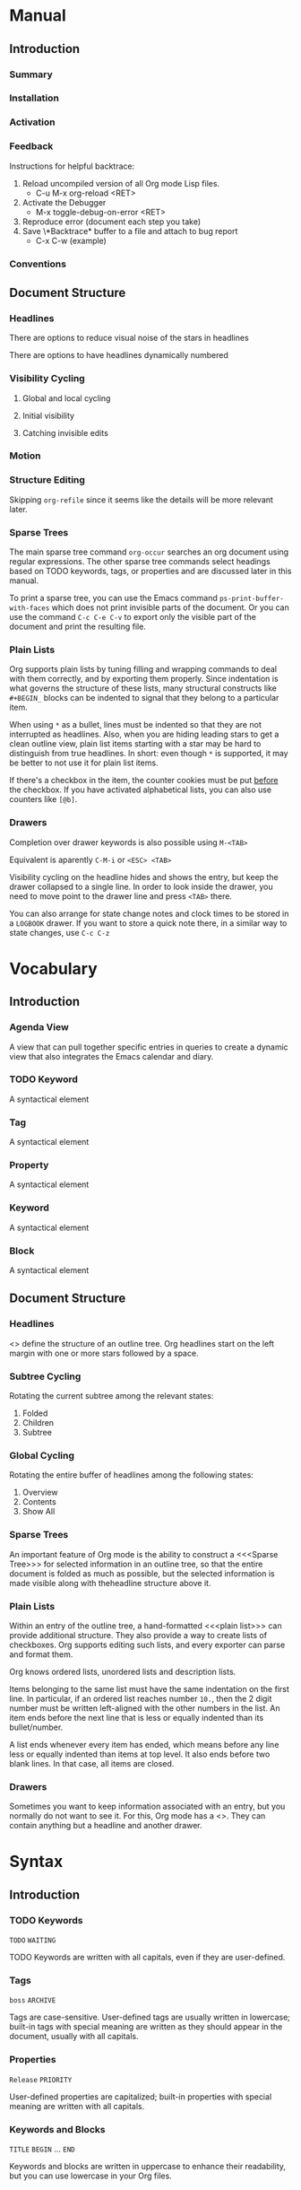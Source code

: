 
* Manual
** Introduction
*** Summary
*** Installation
*** Activation
*** Feedback
Instructions for helpful backtrace:
 1. Reload uncompiled version of all Org mode Lisp files.
    - C-u M-x org-reload <RET>
 2. Activate the Debugger
    - M-x toggle-debug-on-error <RET>
 3. Reproduce error (document each step you take)
 4. Save \*Backtrace* buffer to a file and attach to bug report
    - C-x C-w (example)
*** Conventions
** Document Structure
*** Headlines
There are options to reduce visual noise of the stars in headlines

There are options to have headlines dynamically numbered
*** Visibility Cycling
**** Global and local cycling
**** Initial visibility
**** Catching invisible edits
*** Motion
*** Structure Editing
Skipping ~org-refile~ since it seems like the details will be more
relevant later.
*** Sparse Trees
The main sparse tree command ~org-occur~ searches an org document
using regular expressions. The other sparse tree commands select
headings based on TODO keywords, tags, or properties and are discussed
later in this manual.

To print a sparse tree, you can use the Emacs command
~ps-print-buffer-with-faces~ which does not print invisible parts of
the document. Or you can use the command ~C-c C-e C-v~ to export only
the visible part of the document and print the resulting file.
*** Plain Lists
Org supports plain lists by tuning filling and wrapping commands to
deal with them correctly, and by exporting them properly. Since
indentation is what governs the structure of these lists, many
structural constructs like ~#+BEGIN_~ blocks can be indented to signal
that they belong to a particular item.

When using ~*~ as a bullet, lines must be indented so that they are
not interrupted as headlines. Also, when you are hiding leading stars
to get a clean outline view, plain list items starting with a star may
be hard to distinguish from true headlines. In short: even though ~*~
is supported, it may be better to not use it for plain list items.

If there's a checkbox in the item, the counter cookies must be put
_before_ the checkbox. If you have activated alphabetical lists, you
can also use counters like ~[@b]~.
*** Drawers
Completion over drawer keywords is also possible using ~M-<TAB>~

Equivalent is aparently ~C-M-i~ or ~<ESC> <TAB>~

Visibility cycling on the headline hides and shows the entry, but keep
the drawer collapsed to a single line. In order to look inside the
drawer, you need to move point to the drawer line and press ~<TAB>~
there.

You can also arrange for state change notes and clock times to be
stored in a ~LOGBOOK~ drawer. If you want to store a quick note there,
in a similar way to state changes, use ~C-c C-z~
* Vocabulary
** Introduction
*** Agenda View
A view that can pull together specific entries in queries to create a
dynamic view that also integrates the Emacs calendar and diary.
*** TODO Keyword
A syntactical element
*** Tag
A syntactical element
*** Property
A syntactical element
*** Keyword
A syntactical element
*** Block
A syntactical element
** Document Structure
*** Headlines
<<<Headline>>> define the structure of an outline tree. Org headlines
start on the left margin with one or more stars followed by a space.
*** Subtree Cycling
Rotating the current subtree among the relevant states:
 1. Folded
 2. Children
 3. Subtree
*** Global Cycling
Rotating the entire buffer of headlines among the following states:
 1. Overview
 2. Contents
 3. Show All
*** Sparse Trees
An important feature of Org mode is the ability to construct a
<<<Sparse Tree>>> for selected information in an outline tree, so that
the entire document is folded as much as possible, but the selected
information is made visible along with theheadline structure above it.
*** Plain Lists
Within an entry of the outline tree, a hand-formatted <<<plain list>>>
can provide additional structure. They also provide a way to create
lists of checkboxes. Org supports editing such lists, and every
exporter can parse and format them.

Org knows ordered lists, unordered lists and description lists.

Items belonging to the same list must have the same indentation on the
first line. In particular, if an ordered list reaches number ~10.~,
then the 2 digit number must be written left-aligned with the other
numbers in the list. An item ends before the next line that is less or
equally indented than its bullet/number.

A list ends whenever every item has ended, which means before any line
less or equally indented than items at top level. It also ends before
two blank lines. In that case, all items are closed.
*** Drawers
Sometimes you want to keep information associated with an entry, but
you normally do not want to see it. For this, Org mode has a
<<<drawer>>>. They can contain anything but a headline and another
drawer.
* Syntax
** Introduction
*** TODO Keywords
~TODO~
~WAITING~

TODO Keywords are written with all capitals, even if they are
user-defined.
*** Tags
~boss~
~ARCHIVE~

Tags are case-sensitive. User-defined tags are usually written in
lowercase; built-in tags with special meaning are written as they
should appear in the document, usually with all capitals.
*** Properties
~Release~
~PRIORITY~

User-defined properties are capitalized; built-in properties with
special meaning are written with all capitals.
*** Keywords and Blocks
~TITLE~
~BEGIN~ ... ~END~

Keywords and blocks are written in uppercase to enhance their
readability, but you can use lowercase in your Org files.
** Document Structure
*** Headlines
#+BEGIN_SRC org
  ,* Top level headline
  ,** Second level
  ,*** Third level
  ,some text
  ,*** Third level
  ,more text
  ,* Another top level headline
#+END_SRC

*** Unordered List
#+BEGIN_SRC org
  - Example Item 1
  - Example Item 2

  + Other unordered start 1
  + Other unordered start 2

  * Another unordered list 1
  * Another unordered list 2
#+END_SRC

*** Ordered List
#+BEGIN_SRC org
  1. Ordered List Item 1
  2. Ordered List Item 2
  3. Ordered List Item 3

  1) Other Format Item 1
  2) Other Format Item 2

  1. [@20] This item will start at 20
  2. And so this item will number with 21
#+END_SRC

*** Description List
#+BEGIN_SRC org
  - Example :: this is an example of how maybe defining a vocab word
    might look in a description list
  - Triangle :: A 2d shape with 3 straight sides
#+END_SRC

*** Drawers
Drawers look like this:
#+BEGIN_SRC org
  ,** This is a headline
  Still outside the drawer
  :DRAWERNAME:
  This is inside the drawer.
  :END:
  After the drawer
#+END_SRC

* Subject
** Introduction
*** Bug Report
Anything relating to creating a bug report of an org mode session.
*** Org-Buffer
Relating to a buffer that has org-mode turned on.
** Document Structure
*** Headline
Relating to a headline in org-mode
*** Subtree
Anything relating to a headline and all sub headlines branching from
it.
*** Org-Text
Anything relating to any and all text in an Org-Mode enabled buffer.
*** Org-Goto
Anything relating to the command, context, and theoretical mode that
is started when you use the command ~org-goto~
*** Sparse-Tree
Anything related to the creation, navigation and general information
about a Sparse Tree
*** List-Like
Anything relating to all the features that are list like so headings,
plain lists, or tables
*** Todo
Anything relating to the Todo feature that you can use with
headlines.
*** Plain-List
Anything relating to a plain list
*** Drawer
Anything relating to a drawer
*** State-Change
Anything relating to the various ways you can indicate an update or
time stamp a headline in org mode.
* File Additions
** Introduction
*** Force org mode in Emacs
To turn on Org mode in a file that does not have the extension
'~.org~', make the first line of a file look like this:
#+BEGIN_SRC org
  #    -*- mode: org -*-
#+END_SRC

Which selects Org mode for this buffer no matter what the file's name
is.
** Document Structure
*** Initial Visibility
You can define what the initial global visibility should be for an Org
Buffer on a per-file basis by adding one of the following lines
anywhere in the buffer. Please note all of these start with ~#+~.
#+BEGIN_SRC org
  STARTUP: overview
  STARTUP: content
  STARTUP: showall
  STARTUP: show2levels
  STARTUP: show3levels
  STARTUP: show4levels
  STARTUP: show5levels
  STARTUP: showeverything
#+END_SRC

* Modes
* Contexts
** Introduction
*** org-buffer
Indicates commands that work anywhere inside of a buffer where org
mode is turned on.
** Document Structure
*** headline
Any command that only works if point is currently on an org headline.
*** not-table
Any command that is valid anywhere in an org buffer except if it is in
a table.
*** not-list
Any command that is valid anywhere in an org buffer except if it is in
a list
*** sparse-tree
Any command that is valid only after a command that creates a sparse
tree.
*** agenda
Any command that is valid in a buffer displaying an agenda-view
(unsure of exact mode name yet)
*** subtree
Any command that is executed within a subtree in an Org Buffer. This
should be most places in an Org Buffer except for the very top of a
file before the first headline.
*** org-goto
Any command that is executed after the ~org-goto~ command
*** empty-headline
Any command that is executed on a headline that currently only has the
asterisks without any text for the headline.
*** plain-list
Any command that act on items when point is in the first line of an
item-the line with the bullet or number.
*** unfin-drawer
Any command that act when point is in a position as if you are in the
middle of creating a drawer. An "unfinished drawer".
* Commands
** Introduction
*** org-submit-bug-report                                            :inform:
:PROPERTIES:
:Subject:  Bug Report
:Context:  org-buffer
:Description: Puts relevant version information into mail buffer
:Importance: 3
:END:
 - Subject :: Bug Report
 - Function :: inform
 - Context :: org-buffer
 - Description :: Puts relevant version information into mail buffer
 - Importance :: 3
*** org-reload                                                        :start:
:PROPERTIES:
:Subject:  Org-Buffer
:Context:  org-buffer
:Description: Reload all Org Lisp files
:Argument: prefix
:Importance: 3
:END:
 - Subject :: Org-Buffer
 - Function :: start
 - Context :: org-buffer
 - Description :: Reload all Org Lisp files
 - Argument :: plain
 - Importance :: 3
** Document Structure
*** org-cycle                                                         :style:
:PROPERTIES:
:Binding:  <TAB>
:Subject:  Headline
:Context:  headline
:Description: Cycle through headline visibility options
:Importance: 1
:END:
 - Binding :: <TAB>
 - Subject :: Headline
 - Function :: style
 - Context :: headline
 - Description :: Cycle through headline visibility options
 - Importance :: 1
*** org-global-cycle                                                  :style:
:PROPERTIES:
:Binding:  S-<TAB>
:Subject:  Headline
:Context:  not-table
:Description: Rotate the entire buffer among the global states
:Importance: 2
:END:
 - Binding :: S-<TAB>
 - Subject :: Headline
 - Function :: style
 - Context :: not-table
 - Description :: Rotate the entire buffer among the global states
 - Importance :: 2
 - Argument :: numeric

When called with a numeric prefix argument N, view contents only up to
headlines of level N.
*** org-global-cycle                                                  :style:
:PROPERTIES:
:Binding:  C-u <TAB>
:Subject:  Headline
:Context:  headline
:Description: Rotate the entire buffer among the global states
:Importance: 3
:END:
 - Binding :: C-u <TAB>
 - Subject :: Headline
 - Function :: style
 - Context :: not-list
 - Description :: Rotate the entire buffer among the global states
 - Importance :: 3
*** org-set-startup-visibility                                        :style:
:PROPERTIES:
:Binding:  C-u C-u <TAB>
:Subject:  Headline
:Context:  org-buffer
:Description: Switch back to the startup visibility of the buffer
:Importance: 2
:END:
 - Binding :: C-u C-u <TAB>
 - Subject :: Headline
 - Function :: style
 - Context :: org-buffer
 - Description :: Switch back to the startup visibility of the buffer
 - Importance :: 2
*** outline-show-all                                                  :style:
:PROPERTIES:
:Binding:  C-u C-u C-u <TAB>
:Subject:  Headline
:Context:  org-buffer
:Description: Show all, including drawers
:Importance: 4
:END:
 - Binding :: C-u C-u C-u <TAB>
 - Subject :: Headline
 - Function :: style
 - Context :: org-buffer
 - Description :: Show all, including drawers
 - Importance :: 4
*** org-reveal                                                       :inform:
:PROPERTIES:
:Binding:  C-c C-r
:Subject:  Subtree
:Context:  sparse-tree
:Description: Reveal subtree of headline in sparse tree
:Importance: 4
:END:
 - Binding :: C-c C-r
 - Subject :: Headline
 - Function :: inform
 - Context :: sparse-tree
 - Description :: Reveal hierarchy of headline in sparse tree
 - Importance :: 4

Reveal context around point, showing the current entry, the following
headline and the hierarchy above.
*** org-reveal                                                       :inform:
:PROPERTIES:
:Binding:  C-c C-r
:Subject:  Subtree
:Context:  sparse-tree
:Description: Reveal subtree of headline in sparse tree
:Importance: 4
:END:
 - Binding :: C-c C-r
 - Subject :: Headline
 - Function :: inform
 - Context :: agenda
 - Description :: Reveal tree path of headline in sparse tree
 - Importance :: 4

Reveal context around point, showing the current entry, the following
headline and the hierarchy above.
*** outline-show-branches                                            :inform:
:PROPERTIES:
:Binding:  C-c C-k
:Subject:  Subtree
:Context:  headline
:Description: Expose all the headlines of the subtree, not body
:Importance: 3
:END:
 - Binding :: C-c C-k
 - Subject :: Subtree
 - Function :: inform
 - Context :: subtree
 - Description :: Expose all the headlines of the subtree, not body
 - Importance :: 3
*** outline-show-children                                            :inform:
:PROPERTIES:
:Binding:  C-c <TAB>
:Subject:  Subtree
:Context:  subtree
:Description: Expose all direct chilren of the subtree
:Importance: 3
:Argument: numeric
:END:
 - Binding :: C-c <TAB>
 - Subject :: Subtree
 - Function :: inform
 - Context :: subtree
 - Description :: Expose all direct chilren of the subtree
 - Importance :: 3
 - Argument :: numeric

With a numeric prefix argument N, expose all children down to level
N.
*** org-tree-to-indirect-buffer                           :inform:edit:style:
:PROPERTIES:
:Binding:  C-c C-x b
:Subject:  Subtree
:Context:  subtree
:Description: Show the current subtree in an indirect buffer
:Importance: 5
:Argument: numeric, plain
:END:
 - Binding :: C-c C-x b
 - Subject :: Subtree
 - Function :: inform:edit:style:
 - Context :: subtree
 - Description :: Show the current subtree in an indirect buffer
 - Importance :: 5
 - Argument :: numeric, plain

With a numeric prefix argument N, go up to level N and then take that
tree. If N is negative then go up that many levels. With a plain
argument, do not remove the previously used indirect buffer.
*** org-copy-visible                                               :remember:
:PROPERTIES:
:Binding:  C-c C-x v
:Subject:  Org-Text
:Context:  region
:Description: Copy the _visible_ text in region into kill ring
:Importance: 2
:END:
 - Binding :: C-c C-x v
 - Subject :: Org-Text
 - Function :: remember
 - Context :: region
 - Description :: Copy the _visible_ text in region into kill ring
 - Importance :: 2
*** org-set-startup-visibility                                        :style:
:PROPERTIES:
:Binding:  C-u C-u <TAB>
:Subject:  Headline
:Context:  org-buffer
:Description: Switch back to startup visibility of org buffer
:Importance: 2
:END:
 - Binding :: C-u C-u <TAB>
 - Subject :: Headline
 - Function :: style
 - Context :: org-buffer
 - Description :: Switch back to startup visibility of org buffer
 - Importance :: 2
*** org-next-visible-heading                                            :nav:
:PROPERTIES:
:Binding:  C-c C-n
:Subject:  Headline
:Context:  org-buffer
:Description: Next headline
:Importance: 1
:END:
 - Binding :: C-c C-n
 - Subject :: Headline
 - Function :: nav
 - Context :: org-buffer
 - Description :: Next headline
 - Importance :: 1
*** org-previous-visible-heading                                        :nav:
:PROPERTIES:
:Binding:  C-c C-p
:Subject:  Headline
:Context:  org-buffer
:Description: Previous headline
:Importance: 1
:END:
 - Binding :: C-c C-p
 - Subject :: Headline
 - Function :: nav
 - Context :: org-buffer
 - Description :: Previous headline
 - Importance :: 1
*** org-forward-heading-same-level                                      :nav:
:PROPERTIES:
:Binding:  C-c C-f
:Subject:  Headline
:Context:  org-buffer
:Description: Next headline same level
:Importance: 1
:END:
 - Binding :: C-c C-f
 - Subject :: Headline
 - Function :: nav
 - Context :: org-buffer
 - Description :: Next headline same level
 - Importance :: 1
*** org-backward-heading-same-level                                     :nav:
:PROPERTIES:
:Binding:  C-c C-b
:Subject:  Headline
:Context:  org-buffer
:Description: Previous headline same level
:Importance: 1
:END:
 - Binding :: C-c C-b
 - Subject :: Headline
 - Function :: nav
 - Context :: org-buffer
 - Description :: Previous headline same level
 - Importance :: 1
*** outline-up-heading                                                  :nav:
:PROPERTIES:
:Binding:  C-c C-u
:Subject:  Headline
:Context:  org-buffer
:Description: Backward to higher level headline
:Importance: 1
:END:
 - Binding :: C-c C-u
 - Subject :: Headline
 - Function :: nav
 - Context :: org-buffer
 - Description :: Backward to higher level headline
 - Importance :: 1
*** org-goto                                                          :start:
:PROPERTIES:
:Binding:  C-c C-j
:Subject:  Org-Goto
:Context:  org-buffer
:Description: Jump without changing current outline visibility
:Importance: 3
:END:
 - Binding :: C-c C-j
 - Subject :: Org-Goto
 - Function :: start
 - Context :: org-buffer
 - Description :: Jump without changing current outline visibility
 - Importance :: 3

After command, if variable ~org-goto-auto-isearch~ is turned on
(default) then typing any visible character will start an isearch in
the file for where to go
*** OG Cycle Visibility                                               :style:
:PROPERTIES:
:Binding:  <TAB>
:Subject:  Headline
:Context:  org-goto
:Description: Cycle visibility
:Importance: 3
:END:
 - Binding :: <TAB>
 - Subject :: Headline
 - Function :: style
 - Context :: org-goto
 - Description :: Cycle visibility
 - Importance :: 3
*** OG Next Visible Headline                                            :nav:
:PROPERTIES:
:Binding:  <DOWN>
:Subject:  Headling
:Context:  org-goto
:Description: Next visible headline
:Importance: 3
:END:
 - Binding :: <DOWN>
 - Subject :: Headling
 - Function :: nav
 - Context :: org-goto
 - Description :: Next visible headline
 - Importance :: 3
*** OG Prev Visible Headline                                            :nav:
:PROPERTIES:
:Binding:  <UP>
:Subject:  Headline
:Context:  org-goto
:Description: Previous visible headline
:Importance: 3
:END:
 - Binding :: <UP>
 - Subject :: Headline
 - Function :: nav
 - Context :: org-goto
 - Description :: Previous visible headline
 - Importance :: 3
*** OG Select Location                                                  :nav:
:PROPERTIES:
:Binding:  <RET>
:Subject:  Headline
:Context:  org-goto
:Description: Select this location
:Importance: 3
:END:
 - Binding :: <RET>
 - Subject :: Headline
 - Function :: nav
 - Context :: org-goto
 - Description :: Select this location
 - Importance :: 3
*** OG Sparse Tree                                                    :start:
:PROPERTIES:
:Binding:  /
:Subject:  Sparse-Tree
:Context:  org-goto
:Description: Do a Sparse-tree search
:Importance: 4
:END:
 - Binding :: /
 - Subject :: Sparse-Tree
 - Function :: start
 - Context :: org-goto
 - Description :: Do a Sparse-tree search
 - Importance :: 4
*** OG Next Visible Headline                                            :nav:
:PROPERTIES:
:Binding:  n
:Subject:  Headline
:Context:  org-goto
:Description: Next visible headline
:Importance: 4
:END:
 - Binding :: n
 - Subject :: Headline
 - Function :: nav
 - Context :: org-goto
 - Description :: Next visible headline
 - Importance :: 4

Works if you turn off variable ~org-goto-auto-isearch~
*** OG Prev Visible Headline                                            :nav:
:PROPERTIES:
:Binding:  p
:Subject:  Headline
:Context:  org-goto
:Description: Previous visible headline
:Importance: 4
:END:
 - Binding :: p
 - Subject :: Headline
 - Function :: nav
 - Context :: org-goto
 - Description :: Previous visible headline
 - Importance :: 4

Works if you turn off variable ~org-goto-auto-isearch~
*** OG Next Headline Same                                               :nav:
:PROPERTIES:
:Binding:  f
:Subject:  Headline
:Context:  org-goto
:Description: Next headline same level
:Importance: 4
:END:
 - Binding :: f
 - Subject :: Headline
 - Function :: nav
 - Context :: org-goto
 - Description :: Next headline same level
 - Importance :: 4

Works if you turn off variable ~org-goto-auto-isearch~
*** OG Prev Headline Same                                               :nav:
:PROPERTIES:
:Binding:  b
:Subject:  Headline
:Context:  org-goto
:Description: Previous headline same level
:Importance: 4
:END:
 - Binding :: b
 - Subject :: Headline
 - Function :: nav
 - Context :: org-goto
 - Description :: Previous headline same level
 - Importance :: 4

Works if you turn off variable ~org-goto-auto-isearch~
*** OG Headline Up                                                      :nav:
:PROPERTIES:
:Binding:  u
:Subject:  Headline
:Context:  org-goto
:Description: One level up
:Importance: 4
:END:
 - Binding :: u
 - Subject :: Headline
 - Function :: nav
 - Context :: org-goto
 - Description :: One level up
 - Importance :: 4

Works if you turn off variable ~org-goto-auto-isearch~
*** OG Digit                                                          :style:
:PROPERTIES:
:Binding:  0 <THRU> 9
:Subject:  Command
:Context:  org-goto
:Description: Digit argument
:Importance: 5
:END:
 - Binding :: 0 <THRU> 9
 - Subject :: Command
 - Function :: style
 - Context :: org-goto
 - Description :: Digit argument
 - Importance :: 5

Works if you turn off variable ~org-goto-auto-isearch~
*** OG Quit                                                            :stop:
:PROPERTIES:
:Binding:  q
:Subject:  Org-Goto
:Context:  org-goto
:Description: quit
:Importance: 3
:END:
 - Binding :: q
 - Subject :: Org-Goto
 - Function :: stop
 - Context :: org-goto
 - Description :: quit
 - Importance :: 3

Works if you turn off variable ~org-goto-auto-isearch~
*** org-meta-return                                                     :add:
:PROPERTIES:
:Binding:  M-<RET>
:Subject:  List-Like
:Context:  org-buffer
:Description: Insert a new headline, item or row
:Importance: 1
:Argument: plain, double
:END:
 - Binding :: M-<RET>
 - Subject :: List-Like
 - Function :: add
 - Context :: org-buffer
 - Description :: Insert a new headline, item or row
 - Importance :: 1
 - Argument :: plain, double

If the command is used at the _beginning_ of a line, and if there is a
headline or a plain list item at point, the new headline/item is created
_before_ the current line. When used at the beginning of a regular
line of text, turn that line into a headline.

When this command is used in the middle of a line, the line is split
and the rest of the line becomes the new item or headline. If you do
not want the line to be split, customize ~org-M-RET-may-split-line~

Calling the command with a plain prefix unconditionally inserts a new
headline at the end of the current subtree, thus preserving its
contents. With a double prefix, the new headline is created at the end
of the parent subtree instead.
*** org-insert-heading-respect-content                                  :add:
:PROPERTIES:
:Binding:  C-<RET>
:Subject:  Headline
:Context:  org-buffer
:Description: Insert a new headline at end of current subtree
:Importance: 1
:END:
 - Binding :: C-<RET>
 - Subject :: Headline
 - Function :: add
 - Context :: org-buffer
 - Description :: Insert a new headline at end of current subtree
 - Importance :: 1
*** org-insert-todo-heading                                             :add:
:PROPERTIES:
:Binding:  M-S-<RET>
:Subject:  Todo
:Context:  org-buffer
:Description: Insert new TODO entry at same current level
:Importance: 3
:END:
 - Binding :: M-S-<RET>
 - Subject :: Todo
 - Function :: add
 - Context :: org-buffer
 - Description :: Insert new TODO entry at same current level
 - Importance :: 3

See also the variable ~org-treat-insert-todo-heading-as-state-change~
*** org-insert-todo-heading-respect-content                             :add:
:PROPERTIES:
:Binding:  C-S-<RET>
:Subject:  Todo
:Context:  org-buffer
:Description: Insert new Todo with same as current level
:Importance: 3
:END:
 - Binding :: C-S-<RET>
 - Subject :: Todo
 - Function :: add
 - Context :: org-buffer
 - Description :: Insert new Todo with same as current level
 - Importance :: 3
*** org-cycle                                                          :edit:
:PROPERTIES:
:Binding:  <TAB>
:Subject:  Headline
:Context:  empty-headline
:Description: When empty, change headline level
:Importance: 1
:END:
 - Binding :: <TAB>
 - Subject :: Headline
 - Function :: edit
 - Context :: empty-headline
 - Description :: When empty, change headline level
 - Importance :: 1

In a new entry with no text yet, the first ~<TAB>~ demotes the entry
to become a child of the previous one. The next ~<TAB>~ makes it a
parent, and so on, all the way to top level. Yet another ~<TAB>~, and
you are back to the initial level.
*** org-do-promote                                                :edit:move:
:PROPERTIES:
:Binding:  M-<LEFT>
:Subject:  Headline
:Context:  not-table
:Description: Promote current heading by one level
:Importance: 1
:END:
 - Binding :: M-<LEFT>
 - Subject :: Headline
 - Function :: edit:move
 - Context :: headline
 - Description :: Promote current heading by one level
 - Importance :: 1

When there is an active region-i.e., when Transient Mark mode is
active-promotion and demotion work on all headlines in the region. To
select a region of headlines, it is best to place both point and mark
at the beginning of a line, mark at the beginning of the first
headline, and point at the line just after the last headline to change
*** org-do-demote                                                 :edit:move:
:PROPERTIES:
:Binding:  M-<RIGHT>
:Subject:  Headline
:Context:  headline
:Description: Demote current headling by one level
:Importance: 1
:END:
 - Binding :: M-<RIGHT>
 - Subject :: Headline
 - Function :: edit:move
 - Context :: headline
 - Description :: Demote current headling by one level
 - Importance :: 1

When there is an active region-i.e., when Transient Mark mode is
active-promotion and demotion work on all headlines in the region. To
select a region of headlines, it is best to place both point and mark
at the beginning of a line, mark at the beginning of the first
headline, and point at the line just after the last headline to change
*** org-promote-subtree                                           :edit:move:
:PROPERTIES:
:Binding:  M-S-<LEFT>
:Subject:  Subtree
:Context:  subtree
:Description: Promote current subtree one level
:Importance: 1
:END:
 - Binding :: M-S-<LEFT>
 - Subject :: Subtree
 - Function :: edit:move
 - Context :: subtree
 - Description :: Promote current subtree one level
 - Importance :: 1
*** org-demote-subtree                                            :edit:move:
:PROPERTIES:
:Binding:  M-S-<RIGHT>
:Subject:  Subtree
:Context:  subtree
:Description: Demote current subtree one level
:Importance: 1
:END:
 - Binding :: M-S-<RIGHT>
 - Subject :: Subtree
 - Function :: edit:move
 - Context :: subtree
 - Description :: Demote current subtree one level
 - Importance :: 1
*** org-move-subtree-up                                                :move:
:PROPERTIES:
:Binding:  M-<UP>
:Subject:  Subtree
:Context:  subtree
:Description: Move subtree up
:Importance: 1
:END:
 - Binding :: M-<UP>
 - Subject :: Subtree
 - Function :: move
 - Context :: subtree
 - Description :: Move subtree up
 - Importance :: 1

I.e., swap with previous subtree of same level
*** org-move-subtree-down                                              :move:
:PROPERTIES:
:Binding:  M-<DOWN>
:Subject:  Subtree
:Context:  subtree
:Description: Move subtree down
:Importance: 1
:END:
 - Binding :: M-<DOWN>
 - Subject :: Subtree
 - Function :: move
 - Context :: subtree
 - Description :: Move subtree down
 - Importance :: 1

I.e., swap with next subtree of same level.
*** org-mark-subtree                                                   :mark:
:PROPERTIES:
:Binding:  C-c @
:Subject:  Subtree
:Context:  subtree
:Description: Mark subtree at point
:Importance: 2
:END:
 - Binding :: C-c @
 - Subject :: Subtree
 - Function :: mark
 - Context :: subtree
 - Description :: Mark subtree at point
 - Importance :: 2

Hitting repeatedly marks subsequent subtrees of the same level as the
marked subtree.
*** org-cut-subtree                                         :delete:remember:
:PROPERTIES:
:Binding:  C-c C-x C-w
:Subject:  Subtree
:Context:  subtree
:Description: Kill subtree
:Importance: 2
:Argument: numeric
:END:
 - Binding :: C-c C-x C-w
 - Subject :: Subtree
 - Function :: delete:remember
 - Context :: subtree
 - Description :: Kill subtree
 - Importance :: 2
 - Argument :: numeric

I.e., remove it from buffer but save in kill ring. With a numeric
prefix argument N, kill N sequential subtrees
*** org-copy-subtree                                               :remember:
:PROPERTIES:
:Binding:  C-c C-x M-w
:Subject:  Subtree
:Context:  subtree
:Description: Copy subtree to kill ring
:Importance: 2
:Argument: numeric
:END:
 - Binding :: C-c C-x M-w
 - Subject :: Subtree
 - Function :: remember
 - Context :: subtree
 - Description :: Copy subtree to kill ring
 - Importance :: 2
 - Argument :: numeric

With a numeric prefix argument N, copy the N sequential subtrees.
*** org-paste-subtree                                                :recall:
:PROPERTIES:
:Binding:  C-c C-x C-y
:Subject:  Subtree
:Context:  subtree
:Description: Yank subtree from kill ring
:Importance: 2
:Argument: numeric
:END:
 - Binding :: C-c C-x C-y
 - Subject :: Subtree
 - Function :: recall
 - Context :: subtree
 - Description :: Yank subtree from kill ring
 - Importance :: 2
 - Argument :: numeric

This does modify the level of the subtree to make sure the tree fits
in nicely at the yank position. The yank level can also be specified
with a numeric prefix argument, or by yanking after a headline marker
like '****'.
*** org-yank                                                         :recall:
:PROPERTIES:
:Binding:  C-y
:Subject:  Subtree
:Context:  org-buffer
:Description: yanks text and can be clever about subtrees
:Importance: 1
:Argument: plain
:END:
 - Binding :: C-y
 - Subject :: Subtree
 - Function :: recall
 - Context :: org-buffer
 - Description :: yanks text and can be clever about subtrees
 - Importance :: 1
 - Argument :: plain

Depending on the variables ~org-yank-adjusted-subtrees~ and
~org-yank-folded-subtrees~, Org's internal ~yank~ command pastes
subtrees folded and in a clever way, using the same command as
~org-paste-subtree~. With the default settings, no level adjustment
takes place, but the yanked tree is folded unless doing so would
swallow text previously visible. Any prefix argument to this command
forces a normal ~yank~ to be executed, with the prefix passed along. A
good way to force a normal yank is ~C-u C-y~. If you use ~yank-pop~
after a yank, it yanks previous kill items plainly, without adjustment
and folding.
*** org-clone-subtree-with-time-shift                            :recall:add:
:PROPERTIES:
:Binding:  C-c C-x c
:Subject:  Subtree
:Context:  subtree
:Description: Clone subtree by making sibling copies
:Importance: 2
:Argument: plain
:END:
 - Binding :: C-c C-x c
 - Subject :: Subtree
 - Function :: recall:add
 - Context :: subtree
 - Description :: Clone subtree by making sibling copies
 - Importance :: 2
 - Argument :: plain

Clone a subtree by making a number of sibling copies of it. You are
prompted for the number of copies to make, and you can also specify if
any timestamps in the entry should be shifted. This can be useful, for
example, to create a number of tasks related to a series of lectures
to prepare. For more details, see the docstring of this command.

To disable timestamp shift, you can call the function with a plain
argument.
*** org-sort                                                      :edit:move:
:PROPERTIES:
:Binding:  C-c ^
:Subject:  Subtree
:Context:  subtree
:Description: Sort immediate children of current headline
:Importance: 2
:Argument: plain
:END:
 - Binding :: C-c ^
 - Subject :: Subtree
 - Function :: edit:move
 - Context :: subtree
 - Description :: Sort immediate children of current headline
 - Importance :: 2
 - Argument :: plain

Sort same-level entries. When there is an active region, all entries
in the region are sorted. Otherwise the children of the current
headline are sorted. The command prompts for the sorting method, which
can be alphabetically, numerically, by time-first timestamp with
active preferred, creation time, scheduled time, deadline time-by
priority, by TODO Keyword-in the sequence the keywords have been
defined in the setup-or by the value of a property. Reverse sorting is
possible as well. You can also supply your own functions to extract
the sorting key. With a plain prefix, sorting is case-sensitive.
*** org-narrow-to-subtree                                             :style:
:PROPERTIES:
:Binding:  C-x n s
:Subject:  Subtree
:Context:  subtree
:Description: Narrow buffer to current subtree
:Importance: 4
:END:
 - Binding :: C-x n s
 - Subject :: Subtree
 - Function :: style
 - Context :: subtree
 - Description :: Narrow buffer to current subtree
 - Importance :: 4
*** org-narrow-to-block                                               :style:
:PROPERTIES:
:Binding:  C-x n b
:Subject:  Block
:Context:  block
:Description: Narrow buffer to current block
:Importance: 5
:END:
 - Binding :: C-x n b
 - Subject :: Block
 - Function :: style
 - Context :: block
 - Description :: Narrow buffer to current block
 - Importance :: 5
*** widen                                                              :stop:
:PROPERTIES:
:Binding:  C-x n w
:Subject:  Narrow
:Context:  narrow
:Description: Widen buffer to remove narrowing
:Importance: 3
:END:
 - Binding :: C-x n w
 - Subject :: Narrow
 - Function :: stop
 - Context :: narrow
 - Description :: Widen buffer to remove narrowing
 - Importance :: 3
*** org-toggle-heading                                           :start:stop:
:PROPERTIES:
:Binding:  C-c *
:Subject:  Headline
:Context:  org-buffer
:Description: Turn normal line into headline or vice versa
:Importance: 2
:END:
 - Binding :: C-c *
 - Subject :: Headline
 - Function :: start:stop
 - Context :: org-buffer
 - Description :: Turn normal line into headline or vice versa
 - Importance :: 2

Turn a normal line or plain list item into a headline-so that it
becomes a subheading at its location. Also turn a headline into a
normal line by removing the stars. If there is an active region, turn
all lines in the region into headlines. If the first line in the
region was an item, turn only the item lines into headlines. Finally,
if the first line is a headline, remove the stars from all headlines
in the region.
*** org-sparse-tree                                                   :start:
:PROPERTIES:
:Binding:  C-c /
:Subject:  Sparse Tree
:Context:  org-buffer
:Description: prompts to select sparse tree command
:Importance: 3
:END:
 - Binding :: C-c /
 - Subject :: Sparse Tree
 - Function :: start
 - Context :: org-buffer
 - Description :: prompts to select sparse tree command
 - Importance :: 3
*** org-occur                                                          :edit:
:PROPERTIES:
:Binding:  C-c / r OR C-c / /
:Subject:  Sparse Tree
:Context:  org-buffer
:Description: sparse tree via regex
:Importance: 3
:Argument: plain
:END:
 - Binding :: C-c / r OR C-c / /
 - Subject :: Sparse Tree
 - Function :: edit
 - Context :: org-buffer
 - Description :: sparse tree via regex
 - Importance :: 3
 - Argument :: plain

Prompts for a regexp and shows a sparse tree with all matches. If the
match is in a headline, the headline is made visible. If the match is
in the body of an entry, headline and body are made visible. In order
to provide minimal context, also the full hierarchy of headlines above
the match is shown, as well as the headline following the match. Each
match is also highlighted; the highlights disappear when the buffer is
changed by an editing command, or by pressing ~C-c C-c~.

When called with a ~C-u~ prefix argument, previous highlights are
kept, so several calls to this command can be stacked.
*** next-error                                                          :nav:
:PROPERTIES:
:Binding:  M-g n OR M-g M-n
:Subject:  Sparse Tree
:Context:  sparse-tree
:Description: Jump to next sparse tree match in this buffer
:Importance: 3
:END:
 - Binding :: M-g n OR M-g M-n
 - Subject :: Sparse Tree
 - Function :: nav
 - Context :: sparse-tree
 - Description :: Jump to next sparse tree match in this buffer
 - Importance :: 3
*** previous-error                                                      :nav:
:PROPERTIES:
:Binding:  M-g p OR M-g M-p
:Subject:  Sparse Tree
:Context:  sparse-tree
:Description: Jump to previous sparse tree match in this buffer
:Importance: 3
:END:
 - Binding :: M-g p OR M-g M-p
 - Subject :: Sparse Tree
 - Function :: nav
 - Context :: sparse-tree
 - Description :: Jump to previous sparse tree match in this buffer
 - Importance :: 3
*** ps-print-buffer-with-faces                                     :remember:
:PROPERTIES:
:Subject:  Sparse Tree
:Context:  sparse-tree
:Description: Generate and print PostScript image of buffer
:Importance: 5
:END:
 - Subject :: Sparse Tree
 - Function :: remember
 - Context :: sparse-tree
 - Description :: Generate and print PostScript image of buffer
 - Importance :: 5
*** org-cycle                                                         :style:
:PROPERTIES:
:Binding:  <TAB>
:Subject:  Plain-List
:Context:  plain-list
:Description: Items can be folded just like headline levels
:Importance: 3
:END:
 - Binding :: <TAB>
 - Subject :: Plain-List
 - Function :: style
 - Context :: plain-list
 - Description :: Items can be folded just like headline levels
 - Importance :: 3

Items can be folded just like headline levels. Normally this works
only if point is on a plain list item. For more details, see the
variable ~org-cycle-include-plain-lists~. In a new item with no text
yet, the first ~<TAB>~ demotes the item to become a child of the
previous one. Subsequent ~<TAB>~'s move the item to meaninful levels
in the list and eventually get it back to its initial position
*** org-insert-heading                                                  :add:
:PROPERTIES:
:Binding:  M-<RET>
:Subject:  Plain-List
:Context:  plain-list
:Description: Insert new item at current level
:Importance: 2
:Argument: plain
:END:
 - Binding :: M-<RET>
 - Subject :: Plain-List
 - Function :: add
 - Context :: plain-list
 - Description :: Insert new item at current level
 - Importance :: 2
 - Argument :: plain

With a prefix argument, force a new heading. If this command is used
in the middle of an item, that item is _split_ in two, and the second
part becomes the new item. If this command is executed _before item's
body_, the new item is created _before_ the current one.
*** org-insert-todo-heading                                             :add:
:PROPERTIES:
:Binding:  M-S-<RET>
:Subject:  Plain-List
:Context:  plain-list
:Description: Insert a new item with a checkbox
:Importance: 3
:END:
 - Binding :: M-S-<RET>
 - Subject :: Plain-List
 - Function :: add
 - Context :: plain-list
 - Description :: Insert a new item with a checkbox
 - Importance :: 3
*** org-previous-item                                                   :nav:
:PROPERTIES:
:Binding:  S-<UP>
:Subject:  Plain-List
:Context:  plain-list
:Description: Move to beginning of previousitem
:Importance: 2
:END:
 - Binding :: S-<UP>
 - Subject :: Plain-List
 - Function :: nav
 - Context :: plain-list
 - Description :: Move to beginning of previousitem
 - Importance :: 2
*** org-next-item                                                       :nav:
:PROPERTIES:
:Binding:  S-<DOWN>
:Subject:  Plain-List
:Context:  plain-list
:Description: Move to beginning of next item
:Importance: 2
:END:
 - Binding :: S-<DOWN>
 - Subject :: Plain-List
 - Function :: nav
 - Context :: plain-list
 - Description :: Move to beginning of next item
 - Importance :: 2
*** org-backward-paragraph                                              :nav:
:PROPERTIES:
:Binding:  C-<UP>
:Subject:  Org-Text
:Context:  org-buffer
:Description: Move backward by a paragraph, or equivalent, unit
:Importance: 3
:Argument: numeric
:END:
 - Binding :: C-<UP>
 - Subject :: Org-Text
 - Function :: nav
 - Context :: org-buffer
 - Description :: Move backward by a paragraph, or equivalent, unit
 - Importance :: 3
 - Argument :: numeric

With argument ARG, do it ARG times;
a negative argument ARG = -N means move forward N paragraphs.

The function moves point between two structural elements (paragraphs,
tables, lists, etc.).

It also provieds the following special moves for convenience:

 - on a table or a property drawer, move to its beginning;
 - on comment, example, export, source and verse blocks, stop at blank
   lines;
 - skip consecutive clocks, diary S-exps, and keywords.
*** org-forward-paragraph                                               :nav:
:PROPERTIES:
:Binding:  C-<DOWN>
:Subject:  org-text
:Context:  org-buffer
:Description: Move forward by a paragraph, or equivalent, unit
:Importance: 3
:Argument: numeric
:END:
 - Binding :: C-<DOWN>
 - Subject :: org-text
 - Function :: nav
 - Context :: org-buffer
 - Description :: Move forward by a paragraph, or equivalent, unit
 - Importance :: 3
 - Argument :: numeric

With an argument ARG, do it ARG times;
a negative argument ARG = -N means move backward N paragraphs

The function moves point between two structural elements (paragraphs,
tables, lists, etc.).

It also provieds the following special moves for convenience:

 - on a table or a property drawer, move to its beginning;
 - on comment, example, export, source and verse blocks, stop at blank
   lines;
 - skip consecutive clocks, diary S-exps, and keywords.
*** org-move-item-up                                                   :move:
:PROPERTIES:
:Binding:  M-<UP>
:Subject:  Plain-List
:Context:  plain-list
:Description: Move item at point up
:Importance: 1
:END:
 - Binding :: M-<UP>
 - Subject :: Plain-List
 - Function :: move
 - Context :: plain-list
 - Description :: Move item at point up
 - Importance :: 1
*** org-move-item-down                                                 :move:
:PROPERTIES:
:Binding:  M-<DOWN>
:Subject:  Plain-List
:Context:  plain-list
:Description: Move item at point down
:Importance: 1
:END:
 - Binding :: M-<DOWN>
 - Subject :: Plain-List
 - Function :: move
 - Context :: plain-list
 - Description :: Move item at point down
 - Importance :: 1
*** org-outdent-item                                                   :move:
:PROPERTIES:
:Binding:  M-<LEFT>
:Subject:  Plain-List
:Context:  plain-list
:Description: Outdent a local list item, but not its children
:Importance: 1
:END:
 - Binding :: M-<LEFT>
 - Subject :: Plain-List
 - Function :: move
 - Context :: plain-list
 - Description :: Outdent a local list item, but not its children
 - Importance :: 1

If a region is active, all items inside will be moved.
*** org-indent-item                                                    :move:
:PROPERTIES:
:Binding:  M-<RIGHT>
:Subject:  Plain-List
:Context:  plain-list
:Description: Indent a local list item, but not its children
:Importance: 1
:END:
 - Binding :: M-<RIGHT>
 - Subject :: Plain-List
 - Function :: move
 - Context :: plain-list
 - Description :: Indent a local list item, but not its children
 - Importance :: 1
*** org-outdent-item-tree                                              :move:
:PROPERTIES:
:Binding:  M-S-<LEFT>
:Subject:  Plain-List
:Context:  plain-list
:Description: Outdent a local list item including its children
:Importance: 1
:END:
 - Binding :: M-S-<LEFT>
 - Subject :: Plain-List
 - Function :: move
 - Context :: plain-list
 - Description :: Outdent a local list item including its children
 - Importance :: 1

If a region is active, all items inside will be moved.

Initially, the item tree is selected based on current
indentation. When these commands are executed several times in direct
succession, the initially selected region is used, even if the new
indentation would imply a different hierarchy. To use the new
hierarcy, break the command chain by moving point.

As a special case, using this command on the very first item of a list
moves the whole list. This behavior can be disabled by configuring
~org-list-automatic-rules~. The global indentation of a list has no
influence on the text _after_ the list.
*** org-indent-item-gree                                               :move:
:PROPERTIES:
:Binding:  M-S-<RIGHT>
:Subject:  Plain-List
:Context:  plain-list
:Description: Indent a local list item including its children
:Importance: 1
:END:
 - Binding :: M-S-<RIGHT>
 - Subject :: Plain-List
 - Function :: move
 - Context :: plain-list
 - Description :: Indent a local list item including its children
 - Importance :: 1

If a region is active, all items inside will be moved.

Initially, the item tree is selected based on current
indentation. When these commands are executed several times in direct
succession, the initially selected region is used, even if the new
indentation would imply a different hierarchy. To use the new
hierarcy, break the command chain by moving point.

As a special case, using this command on the very first item of a list
moves the whole list. This behavior can be disabled by configuring
~org-list-automatic-rules~. The global indentation of a list has no
influence on the text _after_ the list.
*** org-ctrl-c-ctrl-c                                                 :style:
:PROPERTIES:
:Binding:  C-c C-c
:Subject:  Plain-List
:Context:  plain-list
:Description: Verify bullets and indentation consistency
:Importance: 3
:END:
 - Binding :: C-c C-c
 - Subject :: Plain-List
 - Function :: style
 - Context :: plain-list
 - Description :: Verify bullets and indentation consistency
 - Importance :: 3
*** org-cycle-list-bullet                                             :style:
:PROPERTIES:
:Binding:  C-c -
:Subject:  Plain-List
:Context:  plain-list
:Description: Cycle through the different itemize bullets
:Importance: 3
:END:
 - Binding :: C-c -
 - Subject :: Plain-List
 - Function :: style
 - Context :: plain-list
 - Description :: Cycle through the different itemize bullets
 - Importance :: 3
*** org-toggle-heading                                           :add:delete:
:PROPERTIES:
:Binding:  C-c *
:Subject:  Headline
:Context:  not-table
:Description: Convert headings to normal text or vice versa
:Importance: 3
:Argument: plain, numeric
:END:
 - Binding :: C-c *
 - Subject :: Headline
 - Function :: add:delete
 - Context :: not-table
 - Description :: Convert headings to normal text or vice versa
 - Importance :: 3
 - Argument :: plain, numeric

With a plain prefix, convert the whole list at point into heading.

In a region:
 - If the first non blank line is a headline, remove the stars from
   all headlines in the region.
 - If it is a normal line, turn each and every normal line (i.e., not
   an heading or an item) in the region into headings. If you want to
   convert only the first line of this region, use one universal
   prefix argument.
 - If it is a plain list item, turn all plain list items into
   headings.

When converting a line into a heading, the number of stars is chosen
such that the lines become children of the current entry. However,
when a numeric prefix argument is given, its value determines the
number of stars to add.
*** org-list-make-subtree                                               :add:
:PROPERTIES:
:Binding:  C-c C-*
:Subject:  Headline
:Context:  plain-list
:Description: Convert the plain list at point into a subtree
:Importance: 4
:END:
 - Binding :: C-c C-*
 - Subject :: Headline
 - Function :: add
 - Context :: plain-list
 - Description :: Convert the plain list at point into a subtree
 - Importance :: 4
*** org-shiftleft                                                     :style:
:PROPERTIES:
:Binding:  S-<LEFT>
:Subject:  Plain-List
:Context:  plain-list
:Description: Switch entire list to previous bullet type
:Importance: 3
:END:
 - Binding :: S-<LEFT>
 - Subject :: Plain-List
 - Function :: style
 - Context :: plain-list
 - Description :: Switch entire list to previous bullet type
 - Importance :: 3
*** org-shiftright                                                    :style:
:PROPERTIES:
:Binding:  S-<RIGHT>
:Subject:  Plain-List
:Context:  plain-list
:Description: Switch entire list to next bullet type
:Importance: 3
:END:
 - Binding :: S-<RIGHT>
 - Subject :: Plain-List
 - Function :: style
 - Context :: plain-list
 - Description :: Switch entire list to next bullet type
 - Importance :: 3
*** org-sort-list                                                      :edit:
:PROPERTIES:
:Binding:  C-c ^
:Subject:  Plain-List
:Context:  plain-list
:Description: Sort list items
:Importance: 2
:END:
 - Binding :: C-c ^
 - Subject :: Plain-List
 - Function :: edit
 - Context :: plain-list
 - Description :: Sort list items
 - Importance :: 2

The cursor may be at any item of the list that should be
sorted. Sublists are not sorted. Checkboxes, if any, are ignored.

Sorting can be alphabetically numerically, by date/time as given by a
time stamp, by property or by priority.

Comparing entries ignores case by default.

The command prompts for the sorting type.

Sorting is done against the visible part of the headlines, it ignores
hidden links.
*** org-insert-drawer                                                   :add:
:PROPERTIES:
:Binding:  C-c C-x d
:Subject:  Drawer
:Context:  org-buffer
:Description: insert a drawer at point
:Importance: 2
:Argument: plain
:END:
 - Binding :: C-c C-x d
 - Subject :: Drawer
 - Function :: add
 - Context :: org-buffer
 - Description :: insert a drawer at point
 - Importance :: 2
 - Argument :: plain

With an active region, this command puts the region inside the
drawer. With a prefix argument, this command calls
~org-insert-property-drawer~ which creates a ~PROPERTIES~ drawer right
below the current headline.
*** org-insert-property-drawer                                    :add:style:
:PROPERTIES:
:Binding:  C-u C-c C-x d
:Subject:  Drawer
:Context:  org-buffer
:Description: Creates a ~PROPERTIES~ drawer below curr headline
:Importance: 4
:END:
 - Binding :: C-u C-c C-x d
 - Subject :: Drawer
 - Function :: add:style
 - Context :: org-buffer
 - Description :: Creates a ~PROPERTIES~ drawer below curr headline
 - Importance :: 4
*** complete-symbol                                                  :recall:
:PROPERTIES:
:Binding:  C-M-i OR M-<TAB> OR <ESC> <TAB>
:Subject:  Drawer
:Context:  unfin-drawer
:Description: Perform completion on the text around point
:Importance: 2
:Argument: plain
:END:
 - Binding :: C-M-i OR M-<TAB> OR <ESC> <TAB>
 - Subject :: Drawer
 - Function :: recall
 - Context :: unfin-drawer
 - Description :: Perform completion on the text around point
 - Importance :: 2
 - Argument :: plain

With a prefix argument, this command does completion within the
collection of symbols listed in the index of the manual for the
language you are using.
*** org-add-note                                                        :add:
:PROPERTIES:
:Binding:  C-c C-z
:Subject:  State-Change
:Context:  subtree
:Description: Add a note to the current entry
:Importance: 4
:END:
 - Binding :: C-c C-z
 - Subject :: State-Change
 - Function :: add
 - Context :: subtree
 - Description :: Add a note to the current entry
 - Importance :: 4
* Variables
** Introduction
*** org-insert-mode-line-in-empty-file                           :files:mode:
Non-nil means insert the first line setting Org mode in empty
files. When the function '~org-mode~' is called interactively in an
empty file, this normally means that the file name does not
automatically trigger Org mode. To ensure that the file will always be
in Org mode in the future, a line enforcing Org mode will be inserted
into the buffer, if this option has been set.
** Document Structure
*** org-footnote-section
Outline headline containing footnote definitions. By default
"Footnotes". Avoid using this title for an ordinary headline it will
behave unusually.
*** org-cycle-separator-lines
Positive number: if this many empty lines or more appears from the end
of a subtree and the following headline then exactly 1 empty line will
appear when subtree is collapsed.

Negative number: If this many empty lines or fewer appears from the
end of a subtree and the following headline then every empty line will
appear when the subtree is collapsed.

When 0: never leave empty lines in collapsed view.
*** org-special-ctrl-a/e
Non-nil means 'C-a' and 'C-e' behave specially in headlines and
items.

When t, 'C-a' will bring back the cursor to the beginning of the
headline text, i.e. after the stars and after a possible TODO
keyword. In an item, this will be the position after bullet and
check-box, if any. When the cursor is already at that position,
another 'C-a' will bring it to the beginning of the line.

'C-e' will jump to the end of the headline, ignoring the presence of
tags in the headline. A second 'C-e' will then jump to the true end of
the line, after any tags. This also means that, when this variable is
non-nil, 'C-e' also will never jump behond the end of the headline of a
folded section, i.e. not after the elipses.

When set to the symbol 'reversed', the first 'C-a' or 'C-e' works
normally, going to the true line boundary first. Only a directly
following, identical keypress will bring the cursor to the special
positions.

This may also be a cons cell where the behavior for 'C-a' and 'C-e' is
set separately.
*** org-special-ctrl-k
Non-nil means 'C-k' will behave specially in headlines.
When nil, 'C-k' will call the default 'kill-line' command.
When t, the following will happen while the cursor is in the headline:

 - When at the beginning of a headline, kill the entire subtree.
 - When in the middle of the headline text, kill the text up to the
   tags.
 - When after the headline text and before the tags, kill all the
   tags.
*** org-ctrl-k-protect-subtree
Non-nil means, do not delete a hidden subtree with 'C-k'.
When set to the symbol 'error', simply throw an error when 'C-k' is
used to kill (part-of) a headline that has hidden text behind it.
Any other non-nil value will result in a query to the user, if it is
OK to kill that hidden subtree. When nil, kill without remorse.
*** org-cycle-global-at-bob
When non nil, cycle globally if cursor is at beginning of buffer and
not at a headline.
*** org-startup-folded
When Emacs first visits an Org file, the global state is set to
'showeverything', i.e., all file content is visible. This can be
configured through this variable.
*** org-agenda-inhibit-startup
Inhibit startup when preparing agenda buffers.
When this variable is t, the initialization of the Org agenda buffers
is inhibited: e.g. the visibility state is not set, the tables are not
re-aligned, etc.
*** org-catch-invisible-edits
Check if in invisible region before inserting or deleting a
character.

See documentation for more details.
*** org-goto-auto-isearch
Non-nil means typing characters in ~org-goto~ starts incremental
search. When nil, you can use these keybindings to navigate the
buffer:
 - q :: Quite the Org Goto interface
 - n :: Go to the next visible headline
 - p :: Go to the previous visible headline
 - f :: Go one headline forward on the same level
 - b :: Go one headline backward on the same level
 - u :: Go one headline up
*** org-goto-interface
Allowed values are:

 - outline :: The interface shows an outline of the relevant file and
   the correct headline is found by moving through the outline or by
   searching with incremental search
 - outline-path-completion :: Headlines in the current buffer are
   offered via completion. This is the interface also used by the
   refile command
*** org-treat-insert-todo-heading-as-state-change
Non-nil means inserting a TODO headline is treated as state change. So
when the command ~M-x org-insert-todo-heading~ is used, state change
logging will apply if appropriate. When nil, the new TODO item will be
inserted directly, and no logging will take place.
*** org-yank-adjusted-subtrees
Non-nil means when yanking subtrees, adjust the level. With this
setting, ~org-paste-subtree~ is used to insert the subtree, see this
function for details.
*** org-yank-folded-subtrees
Non-nil means when yanking subtrees, fold them. If the kill is a
single subtree, or a sequal of subtrees, i.e. if it starts with a
heading and all other headings in it are either children or siblings,
then fold all the subtrees. However, do this only if no text after the
yank would be swallowed into a folded tree by this action.
*** org-agenda-custom-commands
For frequently used sparse trees of specific search strings, you can
use this variable to define fast keyboard access to specific sparse
trees. These commands will then be accessible through the agenda
dispatcher. For example:

#+BEGIN_SRC elisp
  (setq org-atenda-custom-commands
	'(("f" occur-tree "FIXME")))
#+END_SRC

defines the key 'f' as a shortcut for creating a sparse tree matching
the string 'FIXME'.
*** org-show-context-detail
Alist between context and visibility span when revealing a
location. Some actions may move point into invisible locations. As a
consequence, Org always exposes a neighborhood around point. How much
is shown depends on the initial action, or context. Valid contexts
are:

 - agenda :: when exposing an entry from the agenda
 - org-goto :: when using the command ~org-goto~ (~C-c C-j~)
 - occur-tree :: when using the command ~org-occur~ (~C-c / /~)
 - tags-tree :: when constructing a sparse tree based on tags matches
 - link-search :: when exposing search matches associated with a link
 - mark-goto :: when exposing the jump goal of a mark
 - bookmark-jump :: when exposing a bookmark location
 - isearch :: when exiting from an incremental search
 - default :: default for all contexts not set explicitly

Allowed visibility spans are:

 - minimal :: show current headline; if point is not on headline, also
   show entry
 - local :: show current headline, entry and next headline
 - ancesotrs :: show current headline and its direct ancestors; if
   point is not on headline, also show entry
 - ancestors-full :: show current subtree and its direct ancestors
 - lineage :: show current headline, its direct ancestors and all
   their children; if point is not on headline, also show entry and
   first child
 - tree :: show current headline, its direct ancestors and all their
   children; if point is not on headline, also show entry and all
   children
 - canonical :: show current headline, its direct ancestors along with
   their entries and children; if point is not located on the
   headline, also show current entry and all children

As special cases, a nil or t value means show all contexts in minimal
or canonical view, respectively.

Some views can make displayed information very compact, but also make
it harder to edit the location of the match. In such a case use the
command ~org-reveal~ (~C-c C-r~) to show more context
*** org-remove-highlights-with-change
Non-nil means any change to the buffer will remove temporary
highlights. Such highlights are created by ~org-occur~ and
~org-clock-display~. When nil, ~C-c C-c~ needs to be used to get rid
of the highlights. The highlights created by ~org-latex-preview~
always need ~C-c C-s C-l~ to be removed.
*** org-list-demote-modify-bullet
Default bullet type installed when demoting an item. This is an
association list, for each bullet type, this alist will point to the
bullet that should be used when this item is demoted.
*** org-list-indent-offset
Additional indentation for sub-items in a list. By setting this to a
small number, usually 1 or 2, one can more clearly distinguish
sub-items in a list.
*** org-list-automatic-rules
Non-nil means apply set of ules when acting on lists.

By default, automatic actions are taken when using
 - ~M-RET~
 - ~<M-right>~
 - ~<M-left>~
 - ~<M-S-right>~
 - ~<M-S-left>~
 - ~C-c -~
 - ~C-c C-x C-b~
 - ~<M-S-return>~

You can disable individually these rules by setting them to nil.

Valid rules are:
 - checkbox :: When non-nil, checkbox statistics is updated each time
   you either insert a new checkbox or toggle a checkbox.
 - indent :: when non-nil, indenting or outdenting list top-item with
   its subtree will move the whole list and outdenting a list whose
   bullet is * to column 0 will change that bullet to "-".
*** org-cycle-include-plain-lists
When t, make TAB cycle visibility on plain list items. Cycling plain
lists works only when the cursor is on a plain list item. When the
cursor is on an outline heading, plain lists are treated as text. This
is the most stable way of handling this, which is why it is the
default.

When this is the symbol 'integrate', then integrate plain list items
when cycling, as if they were children of outlin headings.

This setting can lead to strange effects when switching visibility to
'children', because the first "child" in a subtree decides what
children should be listed. If that first "child" is a plain list item
with an implied large level number, all true children and grand
children of the outline heading will be exposed in a children' view.
*** org-list-use-circular-motion
Non-nil means commands implying motion in lists should be cyclic.

In that case, the item following the last item is the first one, and
the item preceding the first item is the last one.

This affects the behavior of
 - ~org-move-item-up~
 - ~org-move-item-down~
 - ~org-next-item~
 - ~org-previous-item~
*** org-support-shift-select
Non-nil means make shift-cursor commands select text when possible.

In Emacs 23, when ~shift-select-mode~ is on, shifted cursor keys start
selecting a region, or enlarge regions started in this way. In Org
mode, in special contexts, these same keys are used for other
purposes, important enough to compete with shift selection. Org tries
to balance these needs by supporting ~shift-select-mode~ outside these
special contests, under control of this variable.

The default of this variable is nil, to avoid confusing
behavior. Shifted cursor keys will then execute Org commands in the
following contexts:
- on a headline, changing TODO state (left/right) and priority
  (up/down)
- on a time stamp, changing the time
- in a plain list item, changing the bullet type
- in a property definition line, switching between allowed values
- in the BEGIN line of a click table (changing the time block)
- in a table, moving the cell in the specified direction
Outside these contests, the command will throw an error.

When this variable is t and the cursor is not in a special context,
Org mode will support shift-selection for making and enlarging
regions. To make this more effective, the bullet cycling will no
longer happen anywhere in an item line, but only if the cursor is
exactly on the bullet.

If you set this variable to the symbol 'always', then the keyws will
not be special in headlines, property lines, item lines, and table
cells, to make shift selection work there as well. If this is what you
want, you can use the following alternate commands:
- ~C-c C-t~ and ~C-c ,~ to change TODO state and priority
- ~C-u C-u C-c C-t~ can be used to switch TODO sets
- ~C-c -~ to cycle item bullet types
and properties can be edited by hand or in column view.

However, when the cursor is on a timestamp, shift-cursor commands will
still edit the time stamp - this is just too good to give up.
*** org-plain-list-ordered-item-terminator
The character that makes a line with leading number an ordered list
item. Valid values are ?. and ?\). To get both terminators, use t.
*** org-list-allow-alphabetical
Non-nil means single character alphabetical bullets are allowed.

Both uppercase and lowercase are handled. Lists with more than 26
items will fallback to standard numbering. Alphabetical counters like
"[@c]" will be recognized.

This variable needs to be set before org.el is loaded. If you need to
make a change while Emacs is running, use the customize interface or
run the following code after updating it:

~M-x org-element-update-syntax~
*** org-M-RET-may-split-line
Non-nil means M-RET will split the line at the cursor position. When
nil, it will go to the end of the line before making a new line. You
may also set this option in a different way for different
contests. Valid contexts are:

 - headline :: when creating a new headline
 - item :: when creating a new item
 - table :: in a table field
 - default :: the value to be used for all contexts not explicitly
   customized
* Properties
** Document Structure
*** VISIBILITY
Any headline with this property get's their visibility adapted
accordingly. Allowed values for this property are:
 - folded
 - children
 - content
 - all
* Faces
* .emacs Additions
** Introduction
*** Basics
For a better experience, the three Org commands ~org-store-link~,
~org-capture~ and ~org-agenda~ ought to be accessible anywhere in
Emacs, not just in Org buffers. To that effect, you need to bind them
to globally available keys, like the ones reserved for users. Here are
suggested bindings, please modify the keys to your own liking.

#+BEGIN_SRC emacs-lisp
  (global-set-key (kbd "C-c l") 'org-store-link)
  (global-set-key (kbd "C-c a") 'org-agenda)
  (global-set-key (kbd "C-c c") 'org-capture)
#+END_SRC

*** Font Lock
If you do not use Font Lock globally turn it on in Org buffer with

#+BEGIN_SRC emacs-lisp
  (add-hook 'org-mode-hook #'turn-on-font-lock)
#+END_SRC

* Other .el Suggestions
** Introduction
*** minimal-org.el
#+BEGIN_SRC elisp
  ;;; Minimal setup to load latest `org-mode'.

  ;; Activate debugging.  (setq debug-on-error t debug-on-signal nil
  debug-on-quit nil)

  ;; Add latest Org mode to load path.  (add-to-list 'load-path
  (expand-file-name "/path/to/org-mode/lisp"))
#+END_SRC

* Command Properties
* Command Line Suggestions
** Introduction
*** Minimal Emacs session
Suggested bash command to open emacs with as few bells and wistles as
possible. Ensure that the problem is actually with org-mode and not
just with your Emacs setup.
#+BEGIN_SRC bash
emacs -Q -l /path/to/minimal-org.el
#+END_SRC

* Niche Modes
* Notes
* Practice
** Document Structure
*** Plain List
 * test
   + hello
     - Cool
     - nice
       + Yeah
     - Whoa
   + Yeah
 * again
 * Again
*** Drawer
**** Location 1
:DRAWERNAME:

:END:
**** Location 2
:DRAWERNAME:

:END:
* Extra

